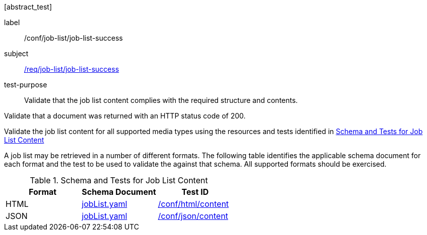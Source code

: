 [[ats_job-list_job-list-success]][abstract_test]
====
[%metadata]
label:: /conf/job-list/job-list-success
subject:: <<req_job-list_job-list-success,/req/job-list/job-list-success>>
test-purpose:: Validate that the job list content complies with the required structure and contents.

[.component,class=test method]
=====
[.component,class=step]
--
Validate that a document was returned with an HTTP status code of 200.
--

[.component,class=step]
--
Validate the job list content for all supported media types using the resources and tests identified in <<job-list-schema>>
--
=====

A job list may be retrieved in a number of different formats. The following table identifies the applicable schema document for each format and the test to be used to validate the against that schema. All supported formats should be exercised.
====

[[job-list-schema]]
.Schema and Tests for Job List Content
[cols="3",options="header"]
|===
|Format |Schema Document |Test ID
|HTML |link:http://schemas.opengis.net/ogcapi/processes/part1/1.0/openapi/schemas/jobList.yaml[jobList.yaml] |<<ats_html_content,/conf/html/content>>
|JSON |link:http://schemas.opengis.net/ogcapi/processes/part1/1.0/openapi/schemas/jobList.yaml[jobList.yaml] |<<ats_json_content,/conf/json/content>>
|===
